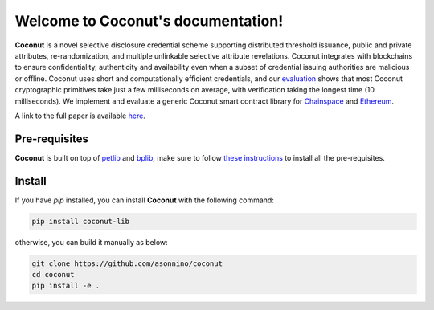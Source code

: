 .. Coconut documentation master file, created by
   sphinx-quickstart on Wed May  9 10:02:04 2018.
   You can adapt this file completely to your liking, but it should at least
   contain the root `toctree` directive.

Welcome to Coconut's documentation!
===================================

.. image:: https://img.shields.io/badge/license-BSD-brightgreen.svg
    :target: https://github.com/asonnino/coconut/blob/master/LICENSE

.. image:: https://travis-ci.org/asonnino/coconut.svg?branch=master
    :target: https://travis-ci.org/asonnino/coconut

.. image:: https://readthedocs.org/projects/coconut-lib/badge/?version=latest
    :target: https://readthedocs.org/projects/coconut-lib/?badge=latest
    :alt: Documentation Status


**Coconut** is a novel selective disclosure credential scheme supporting distributed threshold issuance, public and private attributes, re-randomization, and multiple unlinkable selective attribute revelations. Coconut integrates with blockchains to ensure confidentiality, authenticity and availability even when a subset of credential issuing authorities are malicious or offline. Coconut uses short and computationally efficient credentials, and our evaluation_ shows that most Coconut cryptographic primitives take just a few milliseconds on average, with verification taking the longest time (10 milliseconds). We implement and evaluate a generic Coconut smart contract library for Chainspace_ and Ethereum_.

A link to the full paper is available here_. 

.. _evaluation: https://github.com/asonnino/coconut-timing
.. _Chainspace: https://github.com/asonnino/coconut-chainspace
.. _Ethereum: https://github.com/asonnino/coconut-ethereum
.. _here: https://arxiv.org/abs/1802.07344](https://arxiv.org/abs/1802.07344


Pre-requisites
--------------
**Coconut** is built on top of petlib_ and bplib_, make sure to follow `these instructions`_ to install all the pre-requisites.

.. _petlib: https://github.com/gdanezis/petlib
.. _bplib: https://github.com/gdanezis/bplib
.. _these instructions: https://github.com/gdanezis/petlib#pre-requisites


Install
--------------

If you have `pip` installed, you can install **Coconut** with the following command:

.. code-block:: python
   
   pip install coconut-lib


otherwise, you can build it manually as below:

.. code-block:: none

    git clone https://github.com/asonnino/coconut
    cd coconut
    pip install -e .

